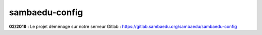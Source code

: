 ===============
sambaedu-config
===============

**02/2019** : Le projet déménage sur notre serveur Gitlab : https://gitlab.sambaedu.org/sambaedu/sambaedu-config
